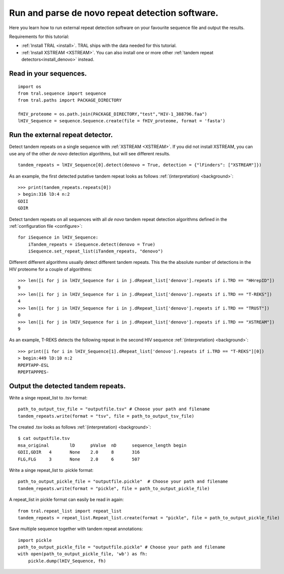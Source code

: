 .. _denovo:

Run and parse de novo repeat detection software.
================================================

Here you learn how to run external repeat detection software on your favourite sequence
file and output the results.

Requirements for this tutorial:

- :ref:`Install TRAL <install>`. TRAL ships with the data needed for this tutorial.
- :ref:`Install XSTREAM <XSTREAM>`. You can also install one or more other :ref:`tandem repeat detectors<install_denovo>` instead.


Read in your sequences.
-----------------------

::

    import os
    from tral.sequence import sequence
    from tral.paths import PACKAGE_DIRECTORY

    fHIV_proteome = os.path.join(PACKAGE_DIRECTORY,"test","HIV-1_388796.faa")
    lHIV_Sequence = sequence.Sequence.create(file = fHIV_proteome, format = 'fasta')



Run the external repeat detector.
---------------------------------

Detect tandem repeats on a single sequence with :ref:`XSTREAM <XSTREAM>`. If you did not
install XSTREAM, you can use any of the other *de novo* detection algorithms, but will see
different results.
::

    tandem_repeats = lHIV_Sequence[0].detect(denovo = True, detection = {"lFinders": ["XSTREAM"]})


As an example, the first detected putative tandem repeat looks as follows :ref:`(interpretation) <background>`::

    >>> print(tandem_repeats.repeats[0])
    > begin:316 lD:4 n:2
    GDII
    GDIR



Detect tandem repeats on all sequences with all *de novo* tandem repeat detection algorithms
defined in the :ref:`configuration file <configure>`::

    for iSequence in lHIV_Sequence:
        iTandem_repeats = iSequence.detect(denovo = True)
        iSequence.set_repeat_list(iTandem_repeats, "denovo")


Different different algorithms usually detect different tandem repeats. This the the
absolute number of detections in the HIV proteome for a couple of algorithms::

    >>> len([i for j in lHIV_Sequence for i in j.dRepeat_list['denovo'].repeats if i.TRD == "HHrepID"])
    9
    >>> len([i for j in lHIV_Sequence for i in j.dRepeat_list['denovo'].repeats if i.TRD == "T-REKS"])
    4
    >>> len([i for j in lHIV_Sequence for i in j.dRepeat_list['denovo'].repeats if i.TRD == "TRUST"])
    0
    >>> len([i for j in lHIV_Sequence for i in j.dRepeat_list['denovo'].repeats if i.TRD == "XSTREAM"])
    9


As an example, T-REKS detects the following repeat in the second HIV sequence :ref:`(interpretation) <background>`::

    >>> print([i for i in lHIV_Sequence[1].dRepeat_list['denovo'].repeats if i.TRD == "T-REKS"][0])
    > begin:449 lD:10 n:2
    RPEPTAPP-ESL
    RPEPTAPPPES-

Output the detected tandem repeats.
-----------------------------------

Write a singe repeat_list to .tsv format::

    path_to_output_tsv_file = "outputfile.tsv" # Choose your path and filename
    tandem_repeats.write(format = "tsv", file = path_to_output_tsv_file)


The created .tsv looks as follows :ref:`(interpretation) <background>`::

    $ cat outputfile.tsv
    msa_original	lD	pValue	nD	sequence_length	begin
    GDII,GDIR	4	None	2.0	8	316
    FLG,FLG	3	None	2.0	6	507


Write a singe repeat_list to .pickle format::

    path_to_output_pickle_file = "outputfile.pickle"  # Choose your path and filename
    tandem_repeats.write(format = "pickle", file = path_to_output_pickle_file)


A repeat_list in pickle format can easily be read in again::

    from tral.repeat_list import repeat_list
    tandem_repeats = repeat_list.Repeat_list.create(format = "pickle", file = path_to_output_pickle_file)


Save multiple sequence together with tandem repeat annotations::

    import pickle
    path_to_output_pickle_file = "outputfile.pickle" # Choose your path and filename
    with open(path_to_output_pickle_file, 'wb') as fh:
        pickle.dump(lHIV_Sequence, fh)
